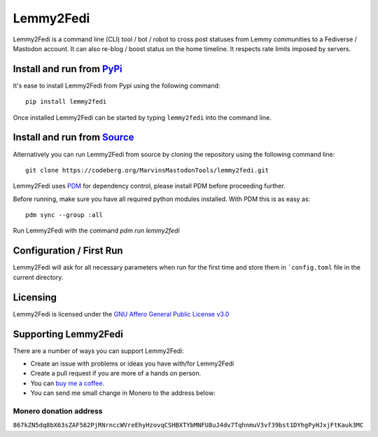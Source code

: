 """"""""""""""""""""""""""
Lemmy2Fedi
""""""""""""""""""""""""""

|Repo| |CI| |AGPL|

|Checked with| |Downloads|

|Code style| |Version| |Wheel|



Lemmy2Fedi is a command line (CLI) tool / bot / robot to cross post statuses from Lemmy communities to a
Fediverse / Mastodon account. It can also re-blog / boost status on the home timeline.
It respects rate limits imposed by servers.

Install and run from `PyPi <https://pypi.org>`_
=================================================

It's ease to install Lemmy2Fedi from Pypi using the following command::

    pip install lemmy2fedi

Once installed Lemmy2Fedi can be started by typing ``lemmy2fedi`` into the command line.

Install and run from `Source <https://codeberg.org/MarvinsMastodonTools/lemmy2fedi>`_
==============================================================================================

Alternatively you can run Lemmy2Fedi from source by cloning the repository using the following command line::

    git clone https://codeberg.org/MarvinsMastodonTools/lemmy2fedi.git

Lemmy2Fedi uses `PDM <https://pdm.fming.dev/latest/>`_ for dependency control, please install PDM before proceeding further.

Before running, make sure you have all required python modules installed. With PDM this is as easy as::

    pdm sync --group :all

Run Lemmy2Fedi with the command `pdm run lemmy2fedi`

Configuration / First Run
=========================

Lemmy2Fedi will ask for all necessary parameters when run for the first time and store them in ```config.toml``
file in the current directory.

Licensing
=========
Lemmy2Fedi is licensed under the `GNU Affero General Public License v3.0 <http://www.gnu.org/licenses/agpl-3.0.html>`_

Supporting Lemmy2Fedi
==========================

There are a number of ways you can support Lemmy2Fedi:

- Create an issue with problems or ideas you have with/for Lemmy2Fedi
- Create a pull request if you are more of a hands on person.
- You can `buy me a coffee <https://www.buymeacoffee.com/marvin8>`_.
- You can send me small change in Monero to the address below:

Monero donation address
-----------------------
``867kZN5dq8bX63sZAF562PjRNrnccWVreEhyHzovqCSHBXTYbMNFU8uJ4dv7TqhnmuV3vf39bst1DYhgPyHJxjFtKauk3MC``


.. |AGPL| image:: https://www.gnu.org/graphics/agplv3-with-text-162x68.png
    :alt: AGLP 3 or later
    :target:  https://codeberg.org/MarvinsMastodonTools/lemmy2fedi/src/branch/main/LICENSE.md

.. |Repo| image:: https://img.shields.io/badge/repo-Codeberg.org-blue
    :alt: Repo at Codeberg.org
    :target: https://codeberg.org/MarvinsMastodonTools/lemmy2fedi

.. |Downloads| image:: https://pepy.tech/badge/lemmy2fedi
    :alt: Download count
    :target: https://pepy.tech/project/lemmy2fedi

.. |Code style| image:: https://img.shields.io/badge/code%20style-black-000000.svg
    :alt: Code Style: Black
    :target: https://github.com/psf/black

.. |Checked with| image:: https://img.shields.io/badge/pip--audit-Checked-green
    :alt: Checked with pip-audit
    :target: https://pypi.org/project/pip-audit/

.. |Version| image:: https://img.shields.io/pypi/pyversions/lemmy2fedi
    :alt: PyPI - Python Version

.. |Wheel| image:: https://img.shields.io/pypi/wheel/lemmyfedi
    :alt: PyPI - Wheel

.. |CI| image:: https://ci.codeberg.org/api/badges/MarvinsMastodonTools/lemmy2fedi/status.svg
    :alt: CI / Woodpecker
    :target: https://ci.codeberg.org/MarvinsMastodonTools/lemmy2fedi

